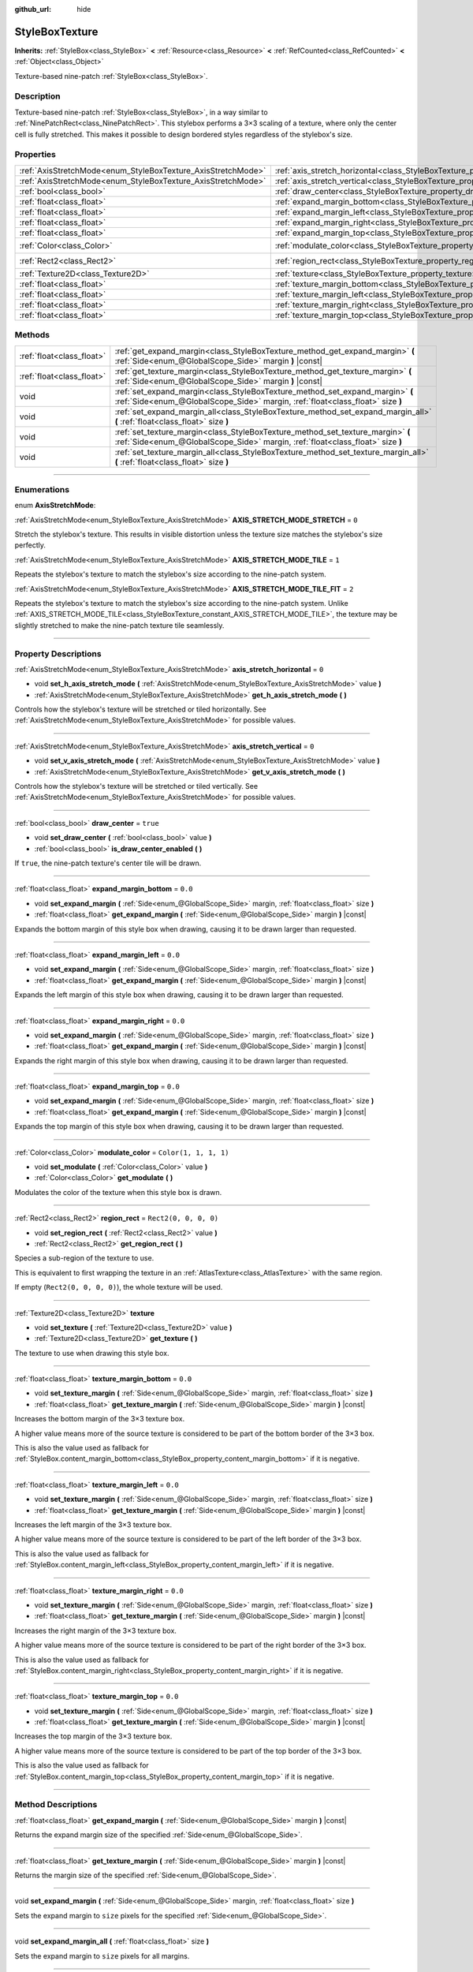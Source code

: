 :github_url: hide

.. DO NOT EDIT THIS FILE!!!
.. Generated automatically from Godot engine sources.
.. Generator: https://github.com/godotengine/godot/tree/master/doc/tools/make_rst.py.
.. XML source: https://github.com/godotengine/godot/tree/master/doc/classes/StyleBoxTexture.xml.

.. _class_StyleBoxTexture:

StyleBoxTexture
===============

**Inherits:** :ref:`StyleBox<class_StyleBox>` **<** :ref:`Resource<class_Resource>` **<** :ref:`RefCounted<class_RefCounted>` **<** :ref:`Object<class_Object>`

Texture-based nine-patch :ref:`StyleBox<class_StyleBox>`.

.. rst-class:: classref-introduction-group

Description
-----------

Texture-based nine-patch :ref:`StyleBox<class_StyleBox>`, in a way similar to :ref:`NinePatchRect<class_NinePatchRect>`. This stylebox performs a 3×3 scaling of a texture, where only the center cell is fully stretched. This makes it possible to design bordered styles regardless of the stylebox's size.

.. rst-class:: classref-reftable-group

Properties
----------

.. table::
   :widths: auto

   +--------------------------------------------------------------+----------------------------------------------------------------------------------------+-----------------------+
   | :ref:`AxisStretchMode<enum_StyleBoxTexture_AxisStretchMode>` | :ref:`axis_stretch_horizontal<class_StyleBoxTexture_property_axis_stretch_horizontal>` | ``0``                 |
   +--------------------------------------------------------------+----------------------------------------------------------------------------------------+-----------------------+
   | :ref:`AxisStretchMode<enum_StyleBoxTexture_AxisStretchMode>` | :ref:`axis_stretch_vertical<class_StyleBoxTexture_property_axis_stretch_vertical>`     | ``0``                 |
   +--------------------------------------------------------------+----------------------------------------------------------------------------------------+-----------------------+
   | :ref:`bool<class_bool>`                                      | :ref:`draw_center<class_StyleBoxTexture_property_draw_center>`                         | ``true``              |
   +--------------------------------------------------------------+----------------------------------------------------------------------------------------+-----------------------+
   | :ref:`float<class_float>`                                    | :ref:`expand_margin_bottom<class_StyleBoxTexture_property_expand_margin_bottom>`       | ``0.0``               |
   +--------------------------------------------------------------+----------------------------------------------------------------------------------------+-----------------------+
   | :ref:`float<class_float>`                                    | :ref:`expand_margin_left<class_StyleBoxTexture_property_expand_margin_left>`           | ``0.0``               |
   +--------------------------------------------------------------+----------------------------------------------------------------------------------------+-----------------------+
   | :ref:`float<class_float>`                                    | :ref:`expand_margin_right<class_StyleBoxTexture_property_expand_margin_right>`         | ``0.0``               |
   +--------------------------------------------------------------+----------------------------------------------------------------------------------------+-----------------------+
   | :ref:`float<class_float>`                                    | :ref:`expand_margin_top<class_StyleBoxTexture_property_expand_margin_top>`             | ``0.0``               |
   +--------------------------------------------------------------+----------------------------------------------------------------------------------------+-----------------------+
   | :ref:`Color<class_Color>`                                    | :ref:`modulate_color<class_StyleBoxTexture_property_modulate_color>`                   | ``Color(1, 1, 1, 1)`` |
   +--------------------------------------------------------------+----------------------------------------------------------------------------------------+-----------------------+
   | :ref:`Rect2<class_Rect2>`                                    | :ref:`region_rect<class_StyleBoxTexture_property_region_rect>`                         | ``Rect2(0, 0, 0, 0)`` |
   +--------------------------------------------------------------+----------------------------------------------------------------------------------------+-----------------------+
   | :ref:`Texture2D<class_Texture2D>`                            | :ref:`texture<class_StyleBoxTexture_property_texture>`                                 |                       |
   +--------------------------------------------------------------+----------------------------------------------------------------------------------------+-----------------------+
   | :ref:`float<class_float>`                                    | :ref:`texture_margin_bottom<class_StyleBoxTexture_property_texture_margin_bottom>`     | ``0.0``               |
   +--------------------------------------------------------------+----------------------------------------------------------------------------------------+-----------------------+
   | :ref:`float<class_float>`                                    | :ref:`texture_margin_left<class_StyleBoxTexture_property_texture_margin_left>`         | ``0.0``               |
   +--------------------------------------------------------------+----------------------------------------------------------------------------------------+-----------------------+
   | :ref:`float<class_float>`                                    | :ref:`texture_margin_right<class_StyleBoxTexture_property_texture_margin_right>`       | ``0.0``               |
   +--------------------------------------------------------------+----------------------------------------------------------------------------------------+-----------------------+
   | :ref:`float<class_float>`                                    | :ref:`texture_margin_top<class_StyleBoxTexture_property_texture_margin_top>`           | ``0.0``               |
   +--------------------------------------------------------------+----------------------------------------------------------------------------------------+-----------------------+

.. rst-class:: classref-reftable-group

Methods
-------

.. table::
   :widths: auto

   +---------------------------+-------------------------------------------------------------------------------------------------------------------------------------------------------------------+
   | :ref:`float<class_float>` | :ref:`get_expand_margin<class_StyleBoxTexture_method_get_expand_margin>` **(** :ref:`Side<enum_@GlobalScope_Side>` margin **)** |const|                           |
   +---------------------------+-------------------------------------------------------------------------------------------------------------------------------------------------------------------+
   | :ref:`float<class_float>` | :ref:`get_texture_margin<class_StyleBoxTexture_method_get_texture_margin>` **(** :ref:`Side<enum_@GlobalScope_Side>` margin **)** |const|                         |
   +---------------------------+-------------------------------------------------------------------------------------------------------------------------------------------------------------------+
   | void                      | :ref:`set_expand_margin<class_StyleBoxTexture_method_set_expand_margin>` **(** :ref:`Side<enum_@GlobalScope_Side>` margin, :ref:`float<class_float>` size **)**   |
   +---------------------------+-------------------------------------------------------------------------------------------------------------------------------------------------------------------+
   | void                      | :ref:`set_expand_margin_all<class_StyleBoxTexture_method_set_expand_margin_all>` **(** :ref:`float<class_float>` size **)**                                       |
   +---------------------------+-------------------------------------------------------------------------------------------------------------------------------------------------------------------+
   | void                      | :ref:`set_texture_margin<class_StyleBoxTexture_method_set_texture_margin>` **(** :ref:`Side<enum_@GlobalScope_Side>` margin, :ref:`float<class_float>` size **)** |
   +---------------------------+-------------------------------------------------------------------------------------------------------------------------------------------------------------------+
   | void                      | :ref:`set_texture_margin_all<class_StyleBoxTexture_method_set_texture_margin_all>` **(** :ref:`float<class_float>` size **)**                                     |
   +---------------------------+-------------------------------------------------------------------------------------------------------------------------------------------------------------------+

.. rst-class:: classref-section-separator

----

.. rst-class:: classref-descriptions-group

Enumerations
------------

.. _enum_StyleBoxTexture_AxisStretchMode:

.. rst-class:: classref-enumeration

enum **AxisStretchMode**:

.. _class_StyleBoxTexture_constant_AXIS_STRETCH_MODE_STRETCH:

.. rst-class:: classref-enumeration-constant

:ref:`AxisStretchMode<enum_StyleBoxTexture_AxisStretchMode>` **AXIS_STRETCH_MODE_STRETCH** = ``0``

Stretch the stylebox's texture. This results in visible distortion unless the texture size matches the stylebox's size perfectly.

.. _class_StyleBoxTexture_constant_AXIS_STRETCH_MODE_TILE:

.. rst-class:: classref-enumeration-constant

:ref:`AxisStretchMode<enum_StyleBoxTexture_AxisStretchMode>` **AXIS_STRETCH_MODE_TILE** = ``1``

Repeats the stylebox's texture to match the stylebox's size according to the nine-patch system.

.. _class_StyleBoxTexture_constant_AXIS_STRETCH_MODE_TILE_FIT:

.. rst-class:: classref-enumeration-constant

:ref:`AxisStretchMode<enum_StyleBoxTexture_AxisStretchMode>` **AXIS_STRETCH_MODE_TILE_FIT** = ``2``

Repeats the stylebox's texture to match the stylebox's size according to the nine-patch system. Unlike :ref:`AXIS_STRETCH_MODE_TILE<class_StyleBoxTexture_constant_AXIS_STRETCH_MODE_TILE>`, the texture may be slightly stretched to make the nine-patch texture tile seamlessly.

.. rst-class:: classref-section-separator

----

.. rst-class:: classref-descriptions-group

Property Descriptions
---------------------

.. _class_StyleBoxTexture_property_axis_stretch_horizontal:

.. rst-class:: classref-property

:ref:`AxisStretchMode<enum_StyleBoxTexture_AxisStretchMode>` **axis_stretch_horizontal** = ``0``

.. rst-class:: classref-property-setget

- void **set_h_axis_stretch_mode** **(** :ref:`AxisStretchMode<enum_StyleBoxTexture_AxisStretchMode>` value **)**
- :ref:`AxisStretchMode<enum_StyleBoxTexture_AxisStretchMode>` **get_h_axis_stretch_mode** **(** **)**

Controls how the stylebox's texture will be stretched or tiled horizontally. See :ref:`AxisStretchMode<enum_StyleBoxTexture_AxisStretchMode>` for possible values.

.. rst-class:: classref-item-separator

----

.. _class_StyleBoxTexture_property_axis_stretch_vertical:

.. rst-class:: classref-property

:ref:`AxisStretchMode<enum_StyleBoxTexture_AxisStretchMode>` **axis_stretch_vertical** = ``0``

.. rst-class:: classref-property-setget

- void **set_v_axis_stretch_mode** **(** :ref:`AxisStretchMode<enum_StyleBoxTexture_AxisStretchMode>` value **)**
- :ref:`AxisStretchMode<enum_StyleBoxTexture_AxisStretchMode>` **get_v_axis_stretch_mode** **(** **)**

Controls how the stylebox's texture will be stretched or tiled vertically. See :ref:`AxisStretchMode<enum_StyleBoxTexture_AxisStretchMode>` for possible values.

.. rst-class:: classref-item-separator

----

.. _class_StyleBoxTexture_property_draw_center:

.. rst-class:: classref-property

:ref:`bool<class_bool>` **draw_center** = ``true``

.. rst-class:: classref-property-setget

- void **set_draw_center** **(** :ref:`bool<class_bool>` value **)**
- :ref:`bool<class_bool>` **is_draw_center_enabled** **(** **)**

If ``true``, the nine-patch texture's center tile will be drawn.

.. rst-class:: classref-item-separator

----

.. _class_StyleBoxTexture_property_expand_margin_bottom:

.. rst-class:: classref-property

:ref:`float<class_float>` **expand_margin_bottom** = ``0.0``

.. rst-class:: classref-property-setget

- void **set_expand_margin** **(** :ref:`Side<enum_@GlobalScope_Side>` margin, :ref:`float<class_float>` size **)**
- :ref:`float<class_float>` **get_expand_margin** **(** :ref:`Side<enum_@GlobalScope_Side>` margin **)** |const|

Expands the bottom margin of this style box when drawing, causing it to be drawn larger than requested.

.. rst-class:: classref-item-separator

----

.. _class_StyleBoxTexture_property_expand_margin_left:

.. rst-class:: classref-property

:ref:`float<class_float>` **expand_margin_left** = ``0.0``

.. rst-class:: classref-property-setget

- void **set_expand_margin** **(** :ref:`Side<enum_@GlobalScope_Side>` margin, :ref:`float<class_float>` size **)**
- :ref:`float<class_float>` **get_expand_margin** **(** :ref:`Side<enum_@GlobalScope_Side>` margin **)** |const|

Expands the left margin of this style box when drawing, causing it to be drawn larger than requested.

.. rst-class:: classref-item-separator

----

.. _class_StyleBoxTexture_property_expand_margin_right:

.. rst-class:: classref-property

:ref:`float<class_float>` **expand_margin_right** = ``0.0``

.. rst-class:: classref-property-setget

- void **set_expand_margin** **(** :ref:`Side<enum_@GlobalScope_Side>` margin, :ref:`float<class_float>` size **)**
- :ref:`float<class_float>` **get_expand_margin** **(** :ref:`Side<enum_@GlobalScope_Side>` margin **)** |const|

Expands the right margin of this style box when drawing, causing it to be drawn larger than requested.

.. rst-class:: classref-item-separator

----

.. _class_StyleBoxTexture_property_expand_margin_top:

.. rst-class:: classref-property

:ref:`float<class_float>` **expand_margin_top** = ``0.0``

.. rst-class:: classref-property-setget

- void **set_expand_margin** **(** :ref:`Side<enum_@GlobalScope_Side>` margin, :ref:`float<class_float>` size **)**
- :ref:`float<class_float>` **get_expand_margin** **(** :ref:`Side<enum_@GlobalScope_Side>` margin **)** |const|

Expands the top margin of this style box when drawing, causing it to be drawn larger than requested.

.. rst-class:: classref-item-separator

----

.. _class_StyleBoxTexture_property_modulate_color:

.. rst-class:: classref-property

:ref:`Color<class_Color>` **modulate_color** = ``Color(1, 1, 1, 1)``

.. rst-class:: classref-property-setget

- void **set_modulate** **(** :ref:`Color<class_Color>` value **)**
- :ref:`Color<class_Color>` **get_modulate** **(** **)**

Modulates the color of the texture when this style box is drawn.

.. rst-class:: classref-item-separator

----

.. _class_StyleBoxTexture_property_region_rect:

.. rst-class:: classref-property

:ref:`Rect2<class_Rect2>` **region_rect** = ``Rect2(0, 0, 0, 0)``

.. rst-class:: classref-property-setget

- void **set_region_rect** **(** :ref:`Rect2<class_Rect2>` value **)**
- :ref:`Rect2<class_Rect2>` **get_region_rect** **(** **)**

Species a sub-region of the texture to use.

This is equivalent to first wrapping the texture in an :ref:`AtlasTexture<class_AtlasTexture>` with the same region.

If empty (``Rect2(0, 0, 0, 0)``), the whole texture will be used.

.. rst-class:: classref-item-separator

----

.. _class_StyleBoxTexture_property_texture:

.. rst-class:: classref-property

:ref:`Texture2D<class_Texture2D>` **texture**

.. rst-class:: classref-property-setget

- void **set_texture** **(** :ref:`Texture2D<class_Texture2D>` value **)**
- :ref:`Texture2D<class_Texture2D>` **get_texture** **(** **)**

The texture to use when drawing this style box.

.. rst-class:: classref-item-separator

----

.. _class_StyleBoxTexture_property_texture_margin_bottom:

.. rst-class:: classref-property

:ref:`float<class_float>` **texture_margin_bottom** = ``0.0``

.. rst-class:: classref-property-setget

- void **set_texture_margin** **(** :ref:`Side<enum_@GlobalScope_Side>` margin, :ref:`float<class_float>` size **)**
- :ref:`float<class_float>` **get_texture_margin** **(** :ref:`Side<enum_@GlobalScope_Side>` margin **)** |const|

Increases the bottom margin of the 3×3 texture box.

A higher value means more of the source texture is considered to be part of the bottom border of the 3×3 box.

This is also the value used as fallback for :ref:`StyleBox.content_margin_bottom<class_StyleBox_property_content_margin_bottom>` if it is negative.

.. rst-class:: classref-item-separator

----

.. _class_StyleBoxTexture_property_texture_margin_left:

.. rst-class:: classref-property

:ref:`float<class_float>` **texture_margin_left** = ``0.0``

.. rst-class:: classref-property-setget

- void **set_texture_margin** **(** :ref:`Side<enum_@GlobalScope_Side>` margin, :ref:`float<class_float>` size **)**
- :ref:`float<class_float>` **get_texture_margin** **(** :ref:`Side<enum_@GlobalScope_Side>` margin **)** |const|

Increases the left margin of the 3×3 texture box.

A higher value means more of the source texture is considered to be part of the left border of the 3×3 box.

This is also the value used as fallback for :ref:`StyleBox.content_margin_left<class_StyleBox_property_content_margin_left>` if it is negative.

.. rst-class:: classref-item-separator

----

.. _class_StyleBoxTexture_property_texture_margin_right:

.. rst-class:: classref-property

:ref:`float<class_float>` **texture_margin_right** = ``0.0``

.. rst-class:: classref-property-setget

- void **set_texture_margin** **(** :ref:`Side<enum_@GlobalScope_Side>` margin, :ref:`float<class_float>` size **)**
- :ref:`float<class_float>` **get_texture_margin** **(** :ref:`Side<enum_@GlobalScope_Side>` margin **)** |const|

Increases the right margin of the 3×3 texture box.

A higher value means more of the source texture is considered to be part of the right border of the 3×3 box.

This is also the value used as fallback for :ref:`StyleBox.content_margin_right<class_StyleBox_property_content_margin_right>` if it is negative.

.. rst-class:: classref-item-separator

----

.. _class_StyleBoxTexture_property_texture_margin_top:

.. rst-class:: classref-property

:ref:`float<class_float>` **texture_margin_top** = ``0.0``

.. rst-class:: classref-property-setget

- void **set_texture_margin** **(** :ref:`Side<enum_@GlobalScope_Side>` margin, :ref:`float<class_float>` size **)**
- :ref:`float<class_float>` **get_texture_margin** **(** :ref:`Side<enum_@GlobalScope_Side>` margin **)** |const|

Increases the top margin of the 3×3 texture box.

A higher value means more of the source texture is considered to be part of the top border of the 3×3 box.

This is also the value used as fallback for :ref:`StyleBox.content_margin_top<class_StyleBox_property_content_margin_top>` if it is negative.

.. rst-class:: classref-section-separator

----

.. rst-class:: classref-descriptions-group

Method Descriptions
-------------------

.. _class_StyleBoxTexture_method_get_expand_margin:

.. rst-class:: classref-method

:ref:`float<class_float>` **get_expand_margin** **(** :ref:`Side<enum_@GlobalScope_Side>` margin **)** |const|

Returns the expand margin size of the specified :ref:`Side<enum_@GlobalScope_Side>`.

.. rst-class:: classref-item-separator

----

.. _class_StyleBoxTexture_method_get_texture_margin:

.. rst-class:: classref-method

:ref:`float<class_float>` **get_texture_margin** **(** :ref:`Side<enum_@GlobalScope_Side>` margin **)** |const|

Returns the margin size of the specified :ref:`Side<enum_@GlobalScope_Side>`.

.. rst-class:: classref-item-separator

----

.. _class_StyleBoxTexture_method_set_expand_margin:

.. rst-class:: classref-method

void **set_expand_margin** **(** :ref:`Side<enum_@GlobalScope_Side>` margin, :ref:`float<class_float>` size **)**

Sets the expand margin to ``size`` pixels for the specified :ref:`Side<enum_@GlobalScope_Side>`.

.. rst-class:: classref-item-separator

----

.. _class_StyleBoxTexture_method_set_expand_margin_all:

.. rst-class:: classref-method

void **set_expand_margin_all** **(** :ref:`float<class_float>` size **)**

Sets the expand margin to ``size`` pixels for all margins.

.. rst-class:: classref-item-separator

----

.. _class_StyleBoxTexture_method_set_texture_margin:

.. rst-class:: classref-method

void **set_texture_margin** **(** :ref:`Side<enum_@GlobalScope_Side>` margin, :ref:`float<class_float>` size **)**

Sets the margin to ``size`` pixels for the specified :ref:`Side<enum_@GlobalScope_Side>`.

.. rst-class:: classref-item-separator

----

.. _class_StyleBoxTexture_method_set_texture_margin_all:

.. rst-class:: classref-method

void **set_texture_margin_all** **(** :ref:`float<class_float>` size **)**

Sets the margin to ``size`` pixels for all sides.

.. |virtual| replace:: :abbr:`virtual (This method should typically be overridden by the user to have any effect.)`
.. |const| replace:: :abbr:`const (This method has no side effects. It doesn't modify any of the instance's member variables.)`
.. |vararg| replace:: :abbr:`vararg (This method accepts any number of arguments after the ones described here.)`
.. |constructor| replace:: :abbr:`constructor (This method is used to construct a type.)`
.. |static| replace:: :abbr:`static (This method doesn't need an instance to be called, so it can be called directly using the class name.)`
.. |operator| replace:: :abbr:`operator (This method describes a valid operator to use with this type as left-hand operand.)`
